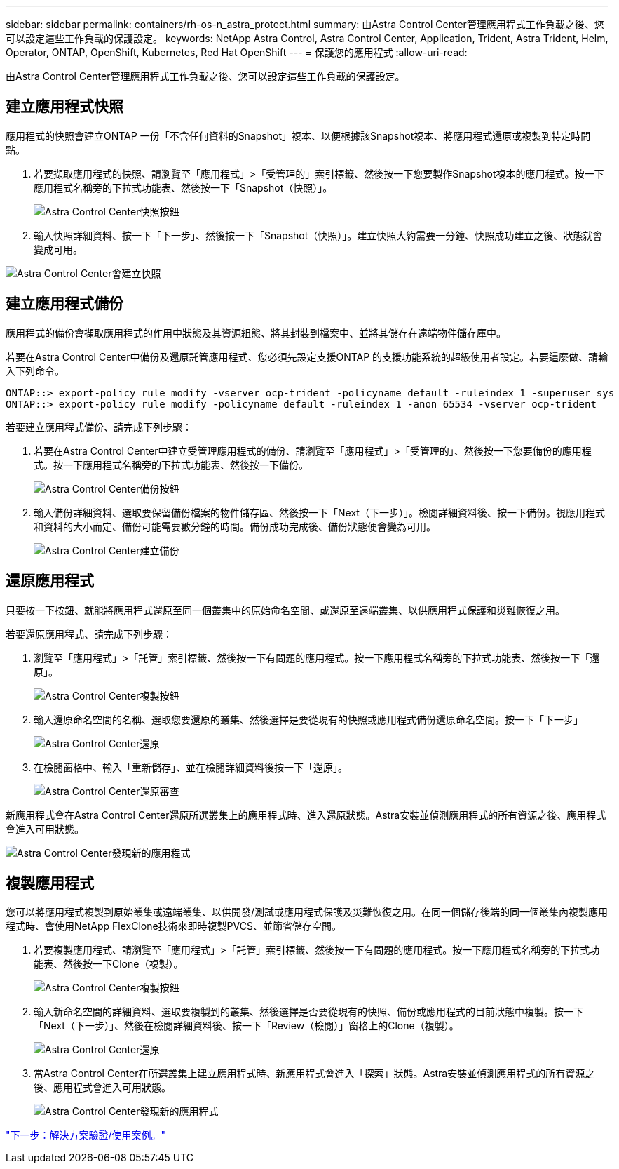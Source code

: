 ---
sidebar: sidebar 
permalink: containers/rh-os-n_astra_protect.html 
summary: 由Astra Control Center管理應用程式工作負載之後、您可以設定這些工作負載的保護設定。 
keywords: NetApp Astra Control, Astra Control Center, Application, Trident, Astra Trident, Helm, Operator, ONTAP, OpenShift, Kubernetes, Red Hat OpenShift 
---
= 保護您的應用程式
:allow-uri-read: 


由Astra Control Center管理應用程式工作負載之後、您可以設定這些工作負載的保護設定。



== 建立應用程式快照

應用程式的快照會建立ONTAP 一份「不含任何資料的Snapshot」複本、以便根據該Snapshot複本、將應用程式還原或複製到特定時間點。

. 若要擷取應用程式的快照、請瀏覽至「應用程式」>「受管理的」索引標籤、然後按一下您要製作Snapshot複本的應用程式。按一下應用程式名稱旁的下拉式功能表、然後按一下「Snapshot（快照）」。
+
image:redhat_openshift_image130.jpg["Astra Control Center快照按鈕"]

. 輸入快照詳細資料、按一下「下一步」、然後按一下「Snapshot（快照）」。建立快照大約需要一分鐘、快照成功建立之後、狀態就會變成可用。


image:redhat_openshift_image131.jpg["Astra Control Center會建立快照"]



== 建立應用程式備份

應用程式的備份會擷取應用程式的作用中狀態及其資源組態、將其封裝到檔案中、並將其儲存在遠端物件儲存庫中。

若要在Astra Control Center中備份及還原託管應用程式、您必須先設定支援ONTAP 的支援功能系統的超級使用者設定。若要這麼做、請輸入下列命令。

[listing]
----
ONTAP::> export-policy rule modify -vserver ocp-trident -policyname default -ruleindex 1 -superuser sys
ONTAP::> export-policy rule modify -policyname default -ruleindex 1 -anon 65534 -vserver ocp-trident
----
若要建立應用程式備份、請完成下列步驟：

. 若要在Astra Control Center中建立受管理應用程式的備份、請瀏覽至「應用程式」>「受管理的」、然後按一下您要備份的應用程式。按一下應用程式名稱旁的下拉式功能表、然後按一下備份。
+
image:redhat_openshift_image132.jpg["Astra Control Center備份按鈕"]

. 輸入備份詳細資料、選取要保留備份檔案的物件儲存區、然後按一下「Next（下一步）」。檢閱詳細資料後、按一下備份。視應用程式和資料的大小而定、備份可能需要數分鐘的時間。備份成功完成後、備份狀態便會變為可用。
+
image:redhat_openshift_image133.jpg["Astra Control Center建立備份"]





== 還原應用程式

只要按一下按鈕、就能將應用程式還原至同一個叢集中的原始命名空間、或還原至遠端叢集、以供應用程式保護和災難恢復之用。

若要還原應用程式、請完成下列步驟：

. 瀏覽至「應用程式」>「託管」索引標籤、然後按一下有問題的應用程式。按一下應用程式名稱旁的下拉式功能表、然後按一下「還原」。
+
image:redhat_openshift_image134.jpg["Astra Control Center複製按鈕"]

. 輸入還原命名空間的名稱、選取您要還原的叢集、然後選擇是要從現有的快照或應用程式備份還原命名空間。按一下「下一步」
+
image:redhat_openshift_image135.jpg["Astra Control Center還原"]

. 在檢閱窗格中、輸入「重新儲存」、並在檢閱詳細資料後按一下「還原」。
+
image:redhat_openshift_image136.jpg["Astra Control Center還原審查"]



新應用程式會在Astra Control Center還原所選叢集上的應用程式時、進入還原狀態。Astra安裝並偵測應用程式的所有資源之後、應用程式會進入可用狀態。

image:redhat_openshift_image137.jpg["Astra Control Center發現新的應用程式"]



== 複製應用程式

您可以將應用程式複製到原始叢集或遠端叢集、以供開發/測試或應用程式保護及災難恢復之用。在同一個儲存後端的同一個叢集內複製應用程式時、會使用NetApp FlexClone技術來即時複製PVCS、並節省儲存空間。

. 若要複製應用程式、請瀏覽至「應用程式」>「託管」索引標籤、然後按一下有問題的應用程式。按一下應用程式名稱旁的下拉式功能表、然後按一下Clone（複製）。
+
image:redhat_openshift_image138.jpg["Astra Control Center複製按鈕"]

. 輸入新命名空間的詳細資料、選取要複製到的叢集、然後選擇是否要從現有的快照、備份或應用程式的目前狀態中複製。按一下「Next（下一步）」、然後在檢閱詳細資料後、按一下「Review（檢閱）」窗格上的Clone（複製）。
+
image:redhat_openshift_image139.jpg["Astra Control Center還原"]

. 當Astra Control Center在所選叢集上建立應用程式時、新應用程式會進入「探索」狀態。Astra安裝並偵測應用程式的所有資源之後、應用程式會進入可用狀態。
+
image:redhat_openshift_image140.jpg["Astra Control Center發現新的應用程式"]



link:rh-os-n_use_cases.html["下一步：解決方案驗證/使用案例。"]
